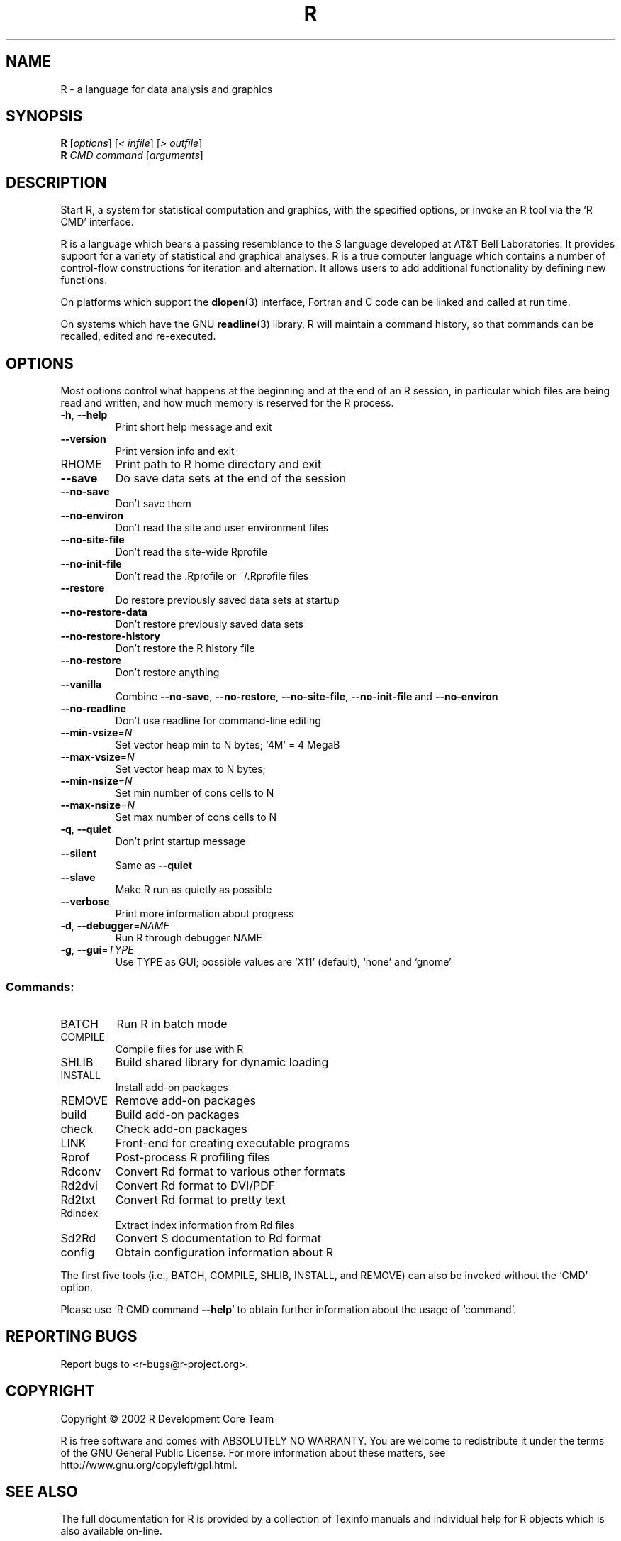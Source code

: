 .\" DO NOT MODIFY THIS FILE!  It was generated by help2man 1.020.
.TH R "1" "June 2002" "R 1.5.1" FSF
.SH NAME
R \- a language for data analysis and graphics
.SH SYNOPSIS
.B R
[\fIoptions\fR] [\fI< infile\fR] [\fI> outfile\fR]
.br
.B R
\fICMD command \fR[\fIarguments\fR]
.SH DESCRIPTION
Start R, a system for statistical computation and graphics, with the
specified options, or invoke an R tool via the `R CMD' interface.
.PP
R is a language which bears a passing resemblance to the S language
developed at AT&T Bell Laboratories.  It provides support for a variety
of statistical and graphical analyses.  R is a true computer language
which contains a number of control-flow constructions for iteration and
alternation.  It allows users to add additional functionality by
defining new functions.
.LP
On platforms which support the \fBdlopen\fP(3) interface, Fortran and C
code can be linked and called at run time.
.LP
On systems which have the GNU \fBreadline\fP(3) library, R will maintain
a command history, so that commands can be recalled, edited and
re-executed.
.SH OPTIONS

Most options control what happens at the beginning and at the end of an
R session, in particular which files are being read and written, and how
much memory is reserved for the R process.
.TP
\fB\-h\fR, \fB\-\-help\fR
Print short help message and exit
.TP
\fB\-\-version\fR
Print version info and exit
.TP
RHOME
Print path to R home directory and exit
.TP
\fB\-\-save\fR
Do save data sets at the end of the session
.TP
\fB\-\-no\-save\fR
Don't save them
.TP
\fB\-\-no\-environ\fR
Don't read the site and user environment files
.TP
\fB\-\-no\-site\-file\fR
Don't read the site-wide Rprofile
.TP
\fB\-\-no\-init\-file\fR
Don't read the .Rprofile or ~/.Rprofile files
.TP
\fB\-\-restore\fR
Do restore previously saved data sets at startup
.TP
\fB\-\-no\-restore\-data\fR
Don't restore previously saved data sets
.TP
\fB\-\-no\-restore\-history\fR
Don't restore the R history file
.TP
\fB\-\-no\-restore\fR
Don't restore anything
.TP
\fB\-\-vanilla\fR
Combine \fB\-\-no\-save\fR, \fB\-\-no\-restore\fR, \fB\-\-no\-site\-file\fR,
\fB\-\-no\-init\-file\fR and \fB\-\-no\-environ\fR
.TP
\fB\-\-no\-readline\fR
Don't use readline for command-line editing
.TP
\fB\-\-min\-vsize\fR=\fIN\fR
Set vector heap min to N bytes; `4M' = 4 MegaB
.TP
\fB\-\-max\-vsize\fR=\fIN\fR
Set vector heap max to N bytes;
.TP
\fB\-\-min\-nsize\fR=\fIN\fR
Set min number of cons cells to N
.TP
\fB\-\-max\-nsize\fR=\fIN\fR
Set max number of cons cells to N
.TP
\fB\-q\fR, \fB\-\-quiet\fR
Don't print startup message
.TP
\fB\-\-silent\fR
Same as \fB\-\-quiet\fR
.TP
\fB\-\-slave\fR
Make R run as quietly as possible
.TP
\fB\-\-verbose\fR
Print more information about progress
.TP
\fB\-d\fR, \fB\-\-debugger\fR=\fINAME\fR
Run R through debugger NAME
.TP
\fB\-g\fR, \fB\-\-gui\fR=\fITYPE\fR
Use TYPE as GUI; possible values are `X11'
(default), `none' and `gnome'
.SS "Commands:"
.TP
BATCH
Run R in batch mode
.TP
COMPILE
Compile files for use with R
.TP
SHLIB
Build shared library for dynamic loading
.TP
INSTALL
Install add-on packages
.TP
REMOVE
Remove add-on packages
.TP
build
Build add-on packages
.TP
check
Check add-on packages
.TP
LINK
Front-end for creating executable programs
.TP
Rprof
Post-process R profiling files
.TP
Rdconv
Convert Rd format to various other formats
.TP
Rd2dvi
Convert Rd format to DVI/PDF
.TP
Rd2txt
Convert Rd format to pretty text
.TP
Rdindex
Extract index information from Rd files
.TP
Sd2Rd
Convert S documentation to Rd format
.TP
config
Obtain configuration information about R
.PP
The first five tools (i.e., BATCH, COMPILE, SHLIB, INSTALL, and REMOVE)
can also be invoked without the `CMD' option.
.PP
Please use `R CMD command \fB\-\-help\fR' to obtain further information about
the usage of `command'.
.SH "REPORTING BUGS"
Report bugs to <r-bugs@r-project.org>.
.SH COPYRIGHT
Copyright \(co 2002 R Development Core Team
.PP
R is free software and comes with ABSOLUTELY NO WARRANTY.
You are welcome to redistribute it under the terms of the GNU
General Public License.  For more information about these matters,
see http://www.gnu.org/copyleft/gpl.html.
.SH "SEE ALSO"

The full documentation for R is provided by a collection of Texinfo
manuals and individual help for R objects which is also available
on-line.
.LP
Start R and type \fB?\fP\fItopic\fP at the R prompt to obtain on-line
information for `\fItopic\fP'.
.LP
If the processed manuals have been installed they will be available as
DVI and/or PDF files in the directory `R RHOME`/doc/manual.
.LP
If the \fBinfo\fP program and the R manuals are installed on your
system, typing \fBinfo -f R-intro\fP, \fBinfo -f R-data\fP, 
\fBinfo -f R-exts\fP,\fBinfo
-f R-FAQ\fP and \fBinfo -f R-lang\fP should give you access to 
``An Introduction to R'' (the basic manual), the ``R Data Import/Export'' 
Guide, the ``R Extension Writer's Guide'', the ``R FAQ'' 
and the ``The R Language Definition''.
